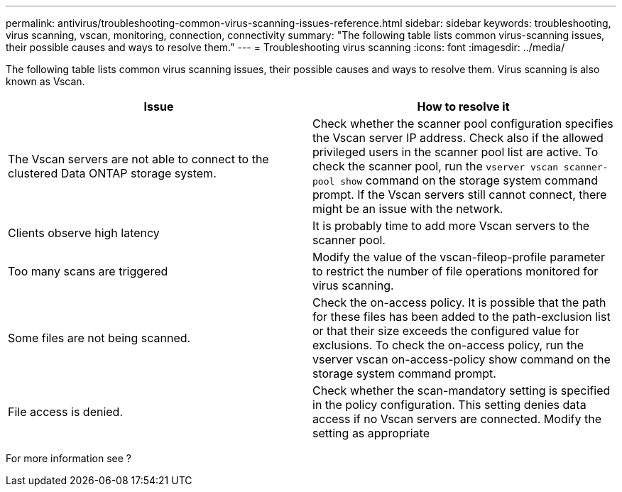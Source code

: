 ---
permalink: antivirus/troubleshooting-common-virus-scanning-issues-reference.html
sidebar: sidebar
keywords: troubleshooting, virus scanning, vscan, monitoring, connection, connectivity
summary: "The following table lists common virus-scanning issues, their possible causes and ways to resolve them."
---
= Troubleshooting virus scanning
:icons: font
:imagesdir: ../media/

[.lead]
The following table lists common virus scanning issues, their possible causes and ways to resolve them. Virus scanning is also known as Vscan.

[options="header"]
|===
| Issue | How to resolve it
a|
The Vscan servers are not able to connect to 
the clustered Data ONTAP storage system.
a|
Check whether the scanner pool configuration specifies the 
Vscan server IP address. Check also if the allowed 
privileged users in the scanner pool list are active. To check the scanner pool, run the `vserver vscan scanner-pool show` command on the storage system command prompt.
If the Vscan servers still cannot connect, there might be an issue with the network.
a|
Clients observe high latency
a|
It is probably time to add more Vscan servers to the 
scanner pool.
a|
Too many scans are triggered
a|
Modify the value of the vscan-fileop-profile
parameter to restrict the number of file operations 
monitored for virus scanning.

a|
Some files are not being scanned.
a|
Check the on-access policy. It is possible that the path for 
these files has been added to the path-exclusion list or that 
their size exceeds the configured value for exclusions. To 
check the on-access policy, run the vserver vscan 
on-access-policy show command on the storage 
system command prompt.
a|
File access is denied.
a|
Check whether the scan-mandatory setting is specified 
in the policy configuration. This setting denies data access 
if no Vscan servers are connected. Modify the setting as 
appropriate
|===

For more information see ?
